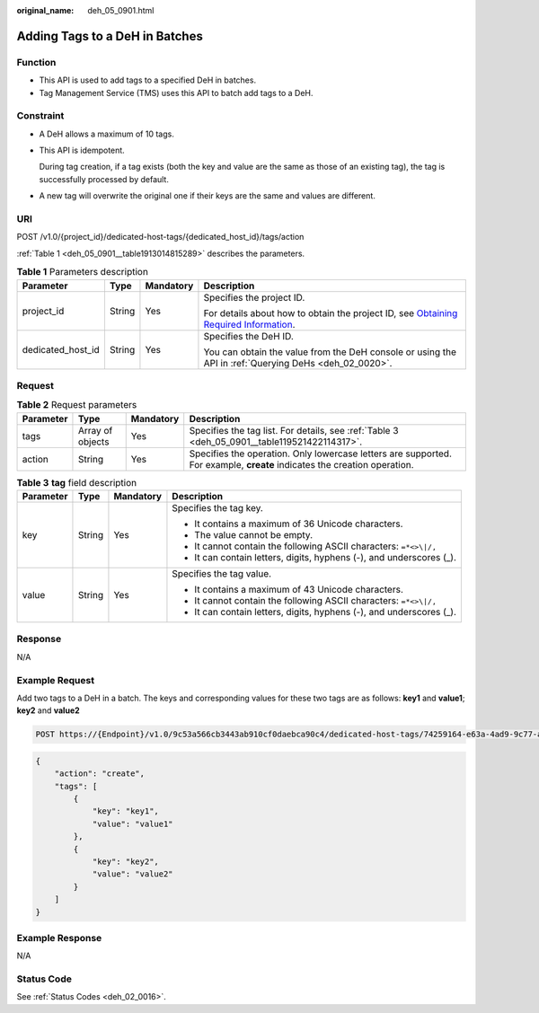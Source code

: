 :original_name: deh_05_0901.html

.. _deh_05_0901:

Adding Tags to a DeH in Batches
===============================

Function
--------

-  This API is used to add tags to a specified DeH in batches.

-  Tag Management Service (TMS) uses this API to batch add tags to a DeH.

**Constraint**
--------------

-  A DeH allows a maximum of 10 tags.

-  This API is idempotent.

   During tag creation, if a tag exists (both the key and value are the same as those of an existing tag), the tag is successfully processed by default.

-  A new tag will overwrite the original one if their keys are the same and values are different.

URI
---

POST /v1.0/{project_id}/dedicated-host-tags/{dedicated_host_id}/tags/action

:ref:`Table 1 <deh_05_0901__table1913014815289>` describes the parameters.

.. _deh_05_0901__table1913014815289:

.. table:: **Table 1** Parameters description

   +-------------------+-----------------+-----------------+---------------------------------------------------------------------------------------------------------------------------------------------------------------------+
   | Parameter         | Type            | Mandatory       | Description                                                                                                                                                         |
   +===================+=================+=================+=====================================================================================================================================================================+
   | project_id        | String          | Yes             | Specifies the project ID.                                                                                                                                           |
   |                   |                 |                 |                                                                                                                                                                     |
   |                   |                 |                 | For details about how to obtain the project ID, see `Obtaining Required Information <https://docs.otc.t-systems.com/en-us/api/apiug/apig-en-api-180328009.html>`__. |
   +-------------------+-----------------+-----------------+---------------------------------------------------------------------------------------------------------------------------------------------------------------------+
   | dedicated_host_id | String          | Yes             | Specifies the DeH ID.                                                                                                                                               |
   |                   |                 |                 |                                                                                                                                                                     |
   |                   |                 |                 | You can obtain the value from the DeH console or using the API in :ref:`Querying DeHs <deh_02_0020>`.                                                               |
   +-------------------+-----------------+-----------------+---------------------------------------------------------------------------------------------------------------------------------------------------------------------+

Request
-------

.. table:: **Table 2** Request parameters

   +-----------+------------------+-----------+--------------------------------------------------------------------------------------------------------------------------+
   | Parameter | Type             | Mandatory | Description                                                                                                              |
   +===========+==================+===========+==========================================================================================================================+
   | tags      | Array of objects | Yes       | Specifies the tag list. For details, see :ref:`Table 3 <deh_05_0901__table119521422114317>`.                             |
   +-----------+------------------+-----------+--------------------------------------------------------------------------------------------------------------------------+
   | action    | String           | Yes       | Specifies the operation. Only lowercase letters are supported. For example, **create** indicates the creation operation. |
   +-----------+------------------+-----------+--------------------------------------------------------------------------------------------------------------------------+

.. _deh_05_0901__table119521422114317:

.. table:: **Table 3** **tag** field description

   +-----------------+-----------------+-----------------+----------------------------------------------------------------------+
   | Parameter       | Type            | Mandatory       | Description                                                          |
   +=================+=================+=================+======================================================================+
   | key             | String          | Yes             | Specifies the tag key.                                               |
   |                 |                 |                 |                                                                      |
   |                 |                 |                 | -  It contains a maximum of 36 Unicode characters.                   |
   |                 |                 |                 | -  The value cannot be empty.                                        |
   |                 |                 |                 | -  It cannot contain the following ASCII characters: ``=*<>\|/,``    |
   |                 |                 |                 | -  It can contain letters, digits, hyphens (-), and underscores (_). |
   +-----------------+-----------------+-----------------+----------------------------------------------------------------------+
   | value           | String          | Yes             | Specifies the tag value.                                             |
   |                 |                 |                 |                                                                      |
   |                 |                 |                 | -  It contains a maximum of 43 Unicode characters.                   |
   |                 |                 |                 | -  It cannot contain the following ASCII characters: ``=*<>\|/,``    |
   |                 |                 |                 | -  It can contain letters, digits, hyphens (-), and underscores (_). |
   +-----------------+-----------------+-----------------+----------------------------------------------------------------------+

Response
--------

N/A

Example Request
---------------

Add two tags to a DeH in a batch. The keys and corresponding values for these two tags are as follows: **key1** and **value1**; **key2** and **value2**

.. code-block:: text

   POST https://{Endpoint}/v1.0/9c53a566cb3443ab910cf0daebca90c4/dedicated-host-tags/74259164-e63a-4ad9-9c77-a1bd2c9aa187/tags/action

.. code-block::

   {
       "action": "create",
       "tags": [
           {
               "key": "key1",
               "value": "value1"
           },
           {
               "key": "key2",
               "value": "value2"
           }
       ]
   }

Example Response
----------------

N/A

Status Code
-----------

See :ref:`Status Codes <deh_02_0016>`.
